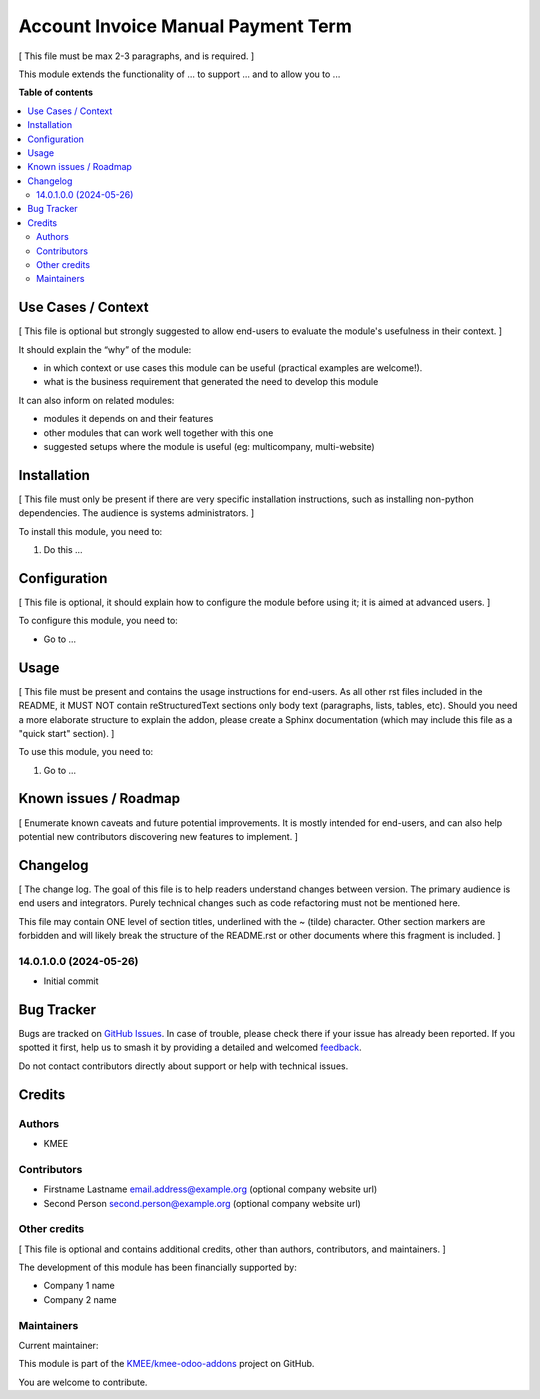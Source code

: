 ===================================
Account Invoice Manual Payment Term
===================================

.. 
   !!!!!!!!!!!!!!!!!!!!!!!!!!!!!!!!!!!!!!!!!!!!!!!!!!!!
   !! This file is generated by oca-gen-addon-readme !!
   !! changes will be overwritten.                   !!
   !!!!!!!!!!!!!!!!!!!!!!!!!!!!!!!!!!!!!!!!!!!!!!!!!!!!
   !! source digest: sha256:655e2b958eabdd60901deb0de14d723013fe0449da858721037b8e0ccbcc1dd6
   !!!!!!!!!!!!!!!!!!!!!!!!!!!!!!!!!!!!!!!!!!!!!!!!!!!!

.. |badge1| image:: https://img.shields.io/badge/maturity-Beta-yellow.png
    :target: https://odoo-community.org/page/development-status
    :alt: Beta
.. |badge2| image:: https://img.shields.io/badge/licence-AGPL--3-blue.png
    :target: http://www.gnu.org/licenses/agpl-3.0-standalone.html
    :alt: License: AGPL-3
.. |badge3| image:: https://img.shields.io/badge/github-KMEE%2Fkmee--odoo--addons-lightgray.png?logo=github
    :target: https://github.com/KMEE/kmee-odoo-addons/tree/14.0/account_payment_term_manual
    :alt: KMEE/kmee-odoo-addons

|badge1| |badge2| |badge3|

[ This file must be max 2-3 paragraphs, and is required. ]

This module extends the functionality of ... to support ... and to allow
you to ...

**Table of contents**

.. contents::
   :local:

Use Cases / Context
===================

[ This file is optional but strongly suggested to allow end-users to
evaluate the module's usefulness in their context. ]

It should explain the “why” of the module:

-  in which context or use cases this module can be useful (practical
   examples are welcome!).
-  what is the business requirement that generated the need to develop
   this module

It can also inform on related modules:

-  modules it depends on and their features
-  other modules that can work well together with this one
-  suggested setups where the module is useful (eg: multicompany,
   multi-website)

Installation
============

[ This file must only be present if there are very specific installation
instructions, such as installing non-python dependencies. The audience
is systems administrators. ]

To install this module, you need to:

1. Do this ...

Configuration
=============

[ This file is optional, it should explain how to configure the module
before using it; it is aimed at advanced users. ]

To configure this module, you need to:

-  Go to ...

|alternative description|

.. |alternative description| image:: https://raw.githubusercontent.com/KMEE/kmee-odoo-addons/14.0/account_payment_term_manual/static/description/icon.png

Usage
=====

[ This file must be present and contains the usage instructions for
end-users. As all other rst files included in the README, it MUST NOT
contain reStructuredText sections only body text (paragraphs, lists,
tables, etc). Should you need a more elaborate structure to explain the
addon, please create a Sphinx documentation (which may include this file
as a "quick start" section). ]

To use this module, you need to:

1. Go to ...

Known issues / Roadmap
======================

[ Enumerate known caveats and future potential improvements. It is
mostly intended for end-users, and can also help potential new
contributors discovering new features to implement. ]

Changelog
=========

[ The change log. The goal of this file is to help readers understand
changes between version. The primary audience is end users and
integrators. Purely technical changes such as code refactoring must not
be mentioned here.

This file may contain ONE level of section titles, underlined with the ~
(tilde) character. Other section markers are forbidden and will likely
break the structure of the README.rst or other documents where this
fragment is included. ]

14.0.1.0.0 (2024-05-26)
-----------------------

-  Initial commit

Bug Tracker
===========

Bugs are tracked on `GitHub Issues <https://github.com/KMEE/kmee-odoo-addons/issues>`_.
In case of trouble, please check there if your issue has already been reported.
If you spotted it first, help us to smash it by providing a detailed and welcomed
`feedback <https://github.com/KMEE/kmee-odoo-addons/issues/new?body=module:%20account_payment_term_manual%0Aversion:%2014.0%0A%0A**Steps%20to%20reproduce**%0A-%20...%0A%0A**Current%20behavior**%0A%0A**Expected%20behavior**>`_.

Do not contact contributors directly about support or help with technical issues.

Credits
=======

Authors
-------

* KMEE

Contributors
------------

-  Firstname Lastname email.address@example.org (optional company
   website url)
-  Second Person second.person@example.org (optional company website
   url)

Other credits
-------------

[ This file is optional and contains additional credits, other than
authors, contributors, and maintainers. ]

The development of this module has been financially supported by:

-  Company 1 name
-  Company 2 name

Maintainers
-----------

.. |maintainer-mileo| image:: https://github.com/mileo.png?size=40px
    :target: https://github.com/mileo
    :alt: mileo

Current maintainer:

|maintainer-mileo| 

This module is part of the `KMEE/kmee-odoo-addons <https://github.com/KMEE/kmee-odoo-addons/tree/14.0/account_payment_term_manual>`_ project on GitHub.

You are welcome to contribute.
